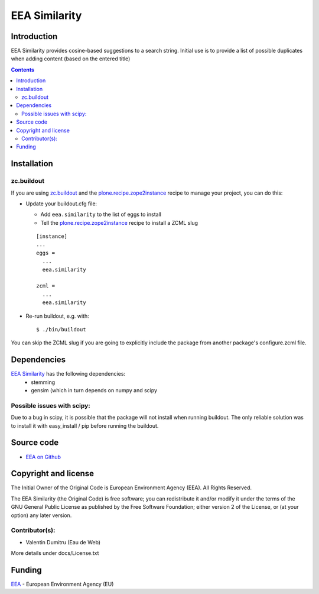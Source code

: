 ==========
EEA Similarity
==========

Introduction
============

EEA Similarity provides cosine-based suggestions to a search string. Initial
use is to provide a list of possible duplicates when adding content (based on
the entered title)

.. contents::


Installation
============

zc.buildout
-----------
If you are using `zc.buildout`_ and the `plone.recipe.zope2instance`_
recipe to manage your project, you can do this:

* Update your buildout.cfg file:

  * Add ``eea.similarity`` to the list of eggs to install
  * Tell the `plone.recipe.zope2instance`_ recipe to install a ZCML slug

  ::

    [instance]
    ...
    eggs =
      ...
      eea.similarity

    zcml =
      ...
      eea.similarity

* Re-run buildout, e.g. with::

  $ ./bin/buildout

You can skip the ZCML slug if you are going to explicitly include the package
from another package's configure.zcml file.

Dependencies
============

`EEA Similarity`_ has the following dependencies:
  - stemming
  - gensim (which in turn depends on numpy and scipy

Possible issues with scipy:
--------------------------
Due to a bug in scipy, it is possible that the package will not install when
running buildout. The only reliable solution was to install it with easy_install
/ pip before running the buildout.


Source code
===========

- `EEA on Github <https://github.com/eea/eea.similarity>`_


Copyright and license
=====================
The Initial Owner of the Original Code is European Environment Agency (EEA).
All Rights Reserved.

The EEA Similarity (the Original Code) is free software;
you can redistribute it and/or modify it under the terms of the GNU
General Public License as published by the Free Software Foundation;
either version 2 of the License, or (at your option) any later
version.

Contributor(s):
---------------

- Valentin Dumitru (Eau de Web)


More details under docs/License.txt

Funding
=======

EEA_ - European Environment Agency (EU)

.. _EEA: http://www.eea.europa.eu/
.. _`eea.tags`: http://eea.github.com/docs/eea.tags
.. _`plone.recipe.zope2instance`: http://pypi.python.org/pypi/plone.recipe.zope2instance
.. _`zc.buildout`: http://pypi.python.org/pypi/zc.buildout
